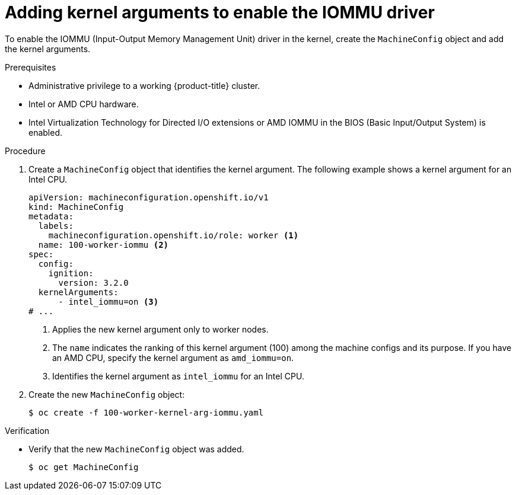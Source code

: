 // Module included in the following assemblies:
//
// * virt/virtual_machines/advanced_vm_management/configuring-pci-passthrough.adoc

:_content-type: PROCEDURE
[id="virt-adding-kernel-arguments-enable-IOMMU_{context}"]
= Adding kernel arguments to enable the IOMMU driver

To enable the IOMMU (Input-Output Memory Management Unit)  driver in the kernel, create the `MachineConfig` object and add the kernel arguments.

.Prerequisites
* Administrative privilege to a working {product-title} cluster.
* Intel or AMD CPU hardware.
* Intel Virtualization Technology for Directed I/O extensions or AMD IOMMU in the BIOS (Basic Input/Output System) is enabled.

.Procedure
. Create a `MachineConfig` object that identifies the kernel argument. The following example shows a kernel argument for an Intel CPU.

+
[source,yaml]
----
apiVersion: machineconfiguration.openshift.io/v1
kind: MachineConfig
metadata:
  labels:
    machineconfiguration.openshift.io/role: worker <1>
  name: 100-worker-iommu <2>
spec:
  config:
    ignition:
      version: 3.2.0
  kernelArguments:
      - intel_iommu=on <3>
# ...
----
<1> Applies the new kernel argument only to worker nodes.
<2> The `name` indicates the ranking of this kernel argument (100) among the machine configs and its purpose. If you have an AMD CPU, specify the kernel argument as `amd_iommu=on`.
<3> Identifies the kernel argument as `intel_iommu` for an Intel CPU.

. Create the new `MachineConfig` object:
+
[source,terminal]
----
$ oc create -f 100-worker-kernel-arg-iommu.yaml
----

.Verification

* Verify that the new `MachineConfig` object was added.
+
[source,terminal]
----
$ oc get MachineConfig
----
